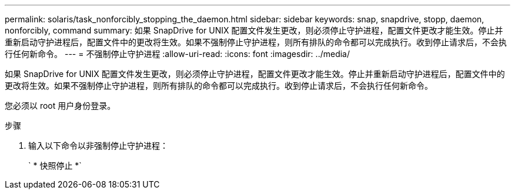 ---
permalink: solaris/task_nonforcibly_stopping_the_daemon.html 
sidebar: sidebar 
keywords: snap, snapdrive, stopp, daemon, nonforcibly, command 
summary: 如果 SnapDrive for UNIX 配置文件发生更改，则必须停止守护进程，配置文件更改才能生效。停止并重新启动守护进程后，配置文件中的更改将生效。如果不强制停止守护进程，则所有排队的命令都可以完成执行。收到停止请求后，不会执行任何新命令。 
---
= 不强制停止守护进程
:allow-uri-read: 
:icons: font
:imagesdir: ../media/


[role="lead"]
如果 SnapDrive for UNIX 配置文件发生更改，则必须停止守护进程，配置文件更改才能生效。停止并重新启动守护进程后，配置文件中的更改将生效。如果不强制停止守护进程，则所有排队的命令都可以完成执行。收到停止请求后，不会执行任何新命令。

您必须以 root 用户身份登录。

.步骤
. 输入以下命令以非强制停止守护进程：
+
` * 快照停止 *`


